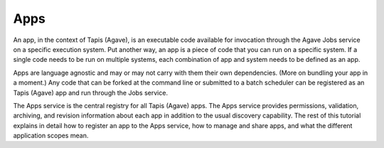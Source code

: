 
Apps
----

An app, in the context of Tapis (Agave), is an executable code available for invocation through the Agave Jobs service on a specific execution system. Put another way, an app is a piece of code that you can run on a specific system. If a single code needs to be run on multiple systems, each combination of app and system needs to be defined as an app.

Apps are language agnostic and may or may not carry with them their own dependencies. (More on bundling your app in a moment.) Any code that can be forked at the command line or submitted to a batch scheduler can be registered as an Tapis (Agave) app and run through the Jobs service.

The Apps service is the central registry for all Tapis (Agave) apps. The Apps service provides permissions, validation, archiving, and revision information about each app in addition to the usual discovery capability. The rest of this tutorial explains in detail how to register an app to the Apps service, how to manage and share apps, and what the different application scopes mean.
